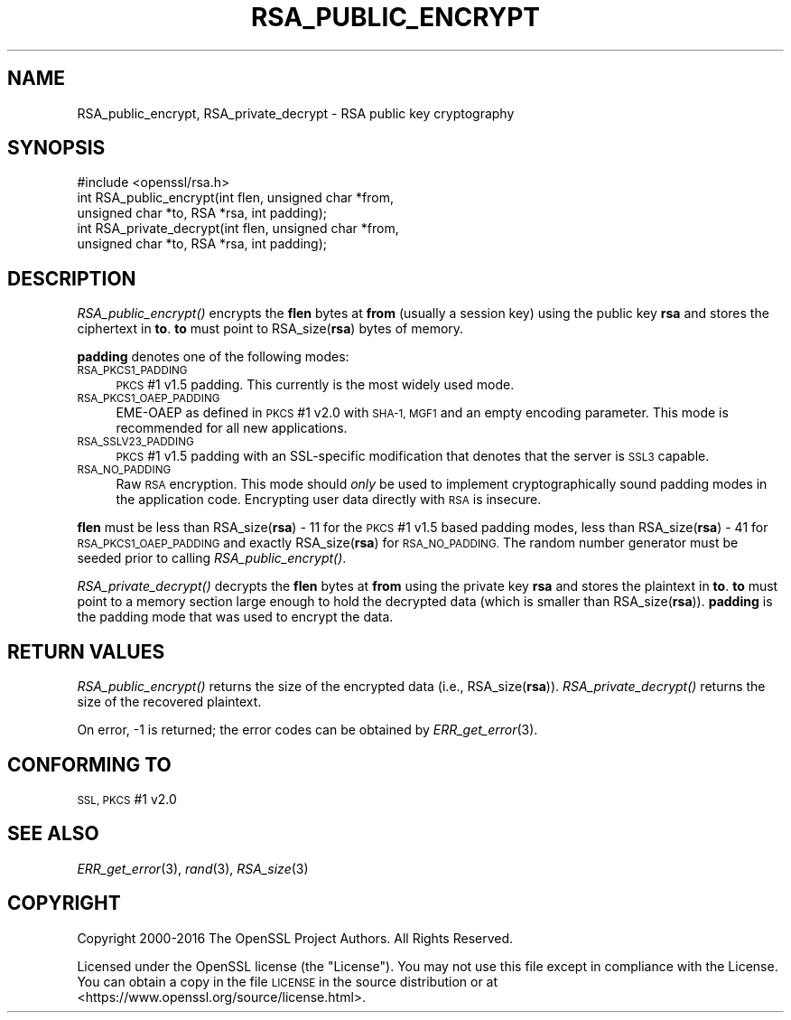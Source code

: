 .\" Automatically generated by Pod::Man 4.09 (Pod::Simple 3.35)
.\"
.\" Standard preamble:
.\" ========================================================================
.de Sp \" Vertical space (when we can't use .PP)
.if t .sp .5v
.if n .sp
..
.de Vb \" Begin verbatim text
.ft CW
.nf
.ne \\$1
..
.de Ve \" End verbatim text
.ft R
.fi
..
.\" Set up some character translations and predefined strings.  \*(-- will
.\" give an unbreakable dash, \*(PI will give pi, \*(L" will give a left
.\" double quote, and \*(R" will give a right double quote.  \*(C+ will
.\" give a nicer C++.  Capital omega is used to do unbreakable dashes and
.\" therefore won't be available.  \*(C` and \*(C' expand to `' in nroff,
.\" nothing in troff, for use with C<>.
.tr \(*W-
.ds C+ C\v'-.1v'\h'-1p'\s-2+\h'-1p'+\s0\v'.1v'\h'-1p'
.ie n \{\
.    ds -- \(*W-
.    ds PI pi
.    if (\n(.H=4u)&(1m=24u) .ds -- \(*W\h'-12u'\(*W\h'-12u'-\" diablo 10 pitch
.    if (\n(.H=4u)&(1m=20u) .ds -- \(*W\h'-12u'\(*W\h'-8u'-\"  diablo 12 pitch
.    ds L" ""
.    ds R" ""
.    ds C` ""
.    ds C' ""
'br\}
.el\{\
.    ds -- \|\(em\|
.    ds PI \(*p
.    ds L" ``
.    ds R" ''
.    ds C`
.    ds C'
'br\}
.\"
.\" Escape single quotes in literal strings from groff's Unicode transform.
.ie \n(.g .ds Aq \(aq
.el       .ds Aq '
.\"
.\" If the F register is >0, we'll generate index entries on stderr for
.\" titles (.TH), headers (.SH), subsections (.SS), items (.Ip), and index
.\" entries marked with X<> in POD.  Of course, you'll have to process the
.\" output yourself in some meaningful fashion.
.\"
.\" Avoid warning from groff about undefined register 'F'.
.de IX
..
.if !\nF .nr F 0
.if \nF>0 \{\
.    de IX
.    tm Index:\\$1\t\\n%\t"\\$2"
..
.    if !\nF==2 \{\
.        nr % 0
.        nr F 2
.    \}
.\}
.\"
.\" Accent mark definitions (@(#)ms.acc 1.5 88/02/08 SMI; from UCB 4.2).
.\" Fear.  Run.  Save yourself.  No user-serviceable parts.
.    \" fudge factors for nroff and troff
.if n \{\
.    ds #H 0
.    ds #V .8m
.    ds #F .3m
.    ds #[ \f1
.    ds #] \fP
.\}
.if t \{\
.    ds #H ((1u-(\\\\n(.fu%2u))*.13m)
.    ds #V .6m
.    ds #F 0
.    ds #[ \&
.    ds #] \&
.\}
.    \" simple accents for nroff and troff
.if n \{\
.    ds ' \&
.    ds ` \&
.    ds ^ \&
.    ds , \&
.    ds ~ ~
.    ds /
.\}
.if t \{\
.    ds ' \\k:\h'-(\\n(.wu*8/10-\*(#H)'\'\h"|\\n:u"
.    ds ` \\k:\h'-(\\n(.wu*8/10-\*(#H)'\`\h'|\\n:u'
.    ds ^ \\k:\h'-(\\n(.wu*10/11-\*(#H)'^\h'|\\n:u'
.    ds , \\k:\h'-(\\n(.wu*8/10)',\h'|\\n:u'
.    ds ~ \\k:\h'-(\\n(.wu-\*(#H-.1m)'~\h'|\\n:u'
.    ds / \\k:\h'-(\\n(.wu*8/10-\*(#H)'\z\(sl\h'|\\n:u'
.\}
.    \" troff and (daisy-wheel) nroff accents
.ds : \\k:\h'-(\\n(.wu*8/10-\*(#H+.1m+\*(#F)'\v'-\*(#V'\z.\h'.2m+\*(#F'.\h'|\\n:u'\v'\*(#V'
.ds 8 \h'\*(#H'\(*b\h'-\*(#H'
.ds o \\k:\h'-(\\n(.wu+\w'\(de'u-\*(#H)/2u'\v'-.3n'\*(#[\z\(de\v'.3n'\h'|\\n:u'\*(#]
.ds d- \h'\*(#H'\(pd\h'-\w'~'u'\v'-.25m'\f2\(hy\fP\v'.25m'\h'-\*(#H'
.ds D- D\\k:\h'-\w'D'u'\v'-.11m'\z\(hy\v'.11m'\h'|\\n:u'
.ds th \*(#[\v'.3m'\s+1I\s-1\v'-.3m'\h'-(\w'I'u*2/3)'\s-1o\s+1\*(#]
.ds Th \*(#[\s+2I\s-2\h'-\w'I'u*3/5'\v'-.3m'o\v'.3m'\*(#]
.ds ae a\h'-(\w'a'u*4/10)'e
.ds Ae A\h'-(\w'A'u*4/10)'E
.    \" corrections for vroff
.if v .ds ~ \\k:\h'-(\\n(.wu*9/10-\*(#H)'\s-2\u~\d\s+2\h'|\\n:u'
.if v .ds ^ \\k:\h'-(\\n(.wu*10/11-\*(#H)'\v'-.4m'^\v'.4m'\h'|\\n:u'
.    \" for low resolution devices (crt and lpr)
.if \n(.H>23 .if \n(.V>19 \
\{\
.    ds : e
.    ds 8 ss
.    ds o a
.    ds d- d\h'-1'\(ga
.    ds D- D\h'-1'\(hy
.    ds th \o'bp'
.    ds Th \o'LP'
.    ds ae ae
.    ds Ae AE
.\}
.rm #[ #] #H #V #F C
.\" ========================================================================
.\"
.IX Title "RSA_PUBLIC_ENCRYPT 3"
.TH RSA_PUBLIC_ENCRYPT 3 "2022-12-13" "2.5.4" "GmSSL"
.\" For nroff, turn off justification.  Always turn off hyphenation; it makes
.\" way too many mistakes in technical documents.
.if n .ad l
.nh
.SH "NAME"
RSA_public_encrypt, RSA_private_decrypt \- RSA public key cryptography
.SH "SYNOPSIS"
.IX Header "SYNOPSIS"
.Vb 1
\& #include <openssl/rsa.h>
\&
\& int RSA_public_encrypt(int flen, unsigned char *from,
\&    unsigned char *to, RSA *rsa, int padding);
\&
\& int RSA_private_decrypt(int flen, unsigned char *from,
\&     unsigned char *to, RSA *rsa, int padding);
.Ve
.SH "DESCRIPTION"
.IX Header "DESCRIPTION"
\&\fIRSA_public_encrypt()\fR encrypts the \fBflen\fR bytes at \fBfrom\fR (usually a
session key) using the public key \fBrsa\fR and stores the ciphertext in
\&\fBto\fR. \fBto\fR must point to RSA_size(\fBrsa\fR) bytes of memory.
.PP
\&\fBpadding\fR denotes one of the following modes:
.IP "\s-1RSA_PKCS1_PADDING\s0" 4
.IX Item "RSA_PKCS1_PADDING"
\&\s-1PKCS\s0 #1 v1.5 padding. This currently is the most widely used mode.
.IP "\s-1RSA_PKCS1_OAEP_PADDING\s0" 4
.IX Item "RSA_PKCS1_OAEP_PADDING"
EME-OAEP as defined in \s-1PKCS\s0 #1 v2.0 with \s-1SHA\-1, MGF1\s0 and an empty
encoding parameter. This mode is recommended for all new applications.
.IP "\s-1RSA_SSLV23_PADDING\s0" 4
.IX Item "RSA_SSLV23_PADDING"
\&\s-1PKCS\s0 #1 v1.5 padding with an SSL-specific modification that denotes
that the server is \s-1SSL3\s0 capable.
.IP "\s-1RSA_NO_PADDING\s0" 4
.IX Item "RSA_NO_PADDING"
Raw \s-1RSA\s0 encryption. This mode should \fIonly\fR be used to implement
cryptographically sound padding modes in the application code.
Encrypting user data directly with \s-1RSA\s0 is insecure.
.PP
\&\fBflen\fR must be less than RSA_size(\fBrsa\fR) \- 11 for the \s-1PKCS\s0 #1 v1.5
based padding modes, less than RSA_size(\fBrsa\fR) \- 41 for
\&\s-1RSA_PKCS1_OAEP_PADDING\s0 and exactly RSA_size(\fBrsa\fR) for \s-1RSA_NO_PADDING.\s0
The random number generator must be seeded prior to calling
\&\fIRSA_public_encrypt()\fR.
.PP
\&\fIRSA_private_decrypt()\fR decrypts the \fBflen\fR bytes at \fBfrom\fR using the
private key \fBrsa\fR and stores the plaintext in \fBto\fR. \fBto\fR must point
to a memory section large enough to hold the decrypted data (which is
smaller than RSA_size(\fBrsa\fR)). \fBpadding\fR is the padding mode that
was used to encrypt the data.
.SH "RETURN VALUES"
.IX Header "RETURN VALUES"
\&\fIRSA_public_encrypt()\fR returns the size of the encrypted data (i.e.,
RSA_size(\fBrsa\fR)). \fIRSA_private_decrypt()\fR returns the size of the
recovered plaintext.
.PP
On error, \-1 is returned; the error codes can be
obtained by \fIERR_get_error\fR\|(3).
.SH "CONFORMING TO"
.IX Header "CONFORMING TO"
\&\s-1SSL, PKCS\s0 #1 v2.0
.SH "SEE ALSO"
.IX Header "SEE ALSO"
\&\fIERR_get_error\fR\|(3), \fIrand\fR\|(3),
\&\fIRSA_size\fR\|(3)
.SH "COPYRIGHT"
.IX Header "COPYRIGHT"
Copyright 2000\-2016 The OpenSSL Project Authors. All Rights Reserved.
.PP
Licensed under the OpenSSL license (the \*(L"License\*(R").  You may not use
this file except in compliance with the License.  You can obtain a copy
in the file \s-1LICENSE\s0 in the source distribution or at
<https://www.openssl.org/source/license.html>.
